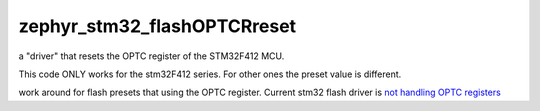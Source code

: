 zephyr_stm32_flashOPTCRreset
############################

a "driver" that resets the OPTC register of the STM32F412 MCU.

This code ONLY works for the stm32F412 series. For other ones the preset value is different.

work around for flash presets that using the OPTC register. Current stm32 flash driver is `not handling OPTC registers <https://github.com/zephyrproject-rtos/zephyr/issues/18263>`_
